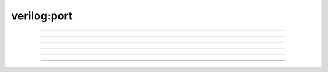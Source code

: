 verilog:port
************

.. verilog:port:: input [0:1]                port_name_01;
.. verilog:port:: input                      port_name_02 [0:1];
.. verilog:port:: input [0:1]                port_name_03 [0:1];
.. verilog:port:: input [0:1]                port_name_04 [0:1], other_name_04;
.. verilog:port:: input [0:1] other_name_05, port_name_05 [0:1];
.. verilog:port:: input [0:1]                port_name_06 [0:1], other_name_06 [0:1];
.. verilog:port:: input[0:1]port_name_07[0:1],other_name_07[0:1];
.. verilog:port:: input [ 0 : 1 ] port_name_08 [ 0 : 1 ] , other_name_08 [ 0 : 1 ] ;

...............................................................................

.. verilog:port:: input [CONST/(2 * a)]                port_name_12;
.. verilog:port:: input                                port_name_13 [CONST/(2 * a)];
.. verilog:port:: input [CONST/(2 * a)]                port_name_14 [CONST/(2 * a)];
.. verilog:port:: input [CONST/(2 * a)]                port_name_15 [CONST/(2 * a)], other_name_15;
.. verilog:port:: input [CONST/(2 * a)] other_name_16, port_name_16 [CONST/(2 * a)];
.. verilog:port:: input [CONST/(2 * a)]                port_name_17 [CONST/(2 * a)], other_name_17 [CONST/(2 * a)];
.. verilog:port:: input[CONST/(2*a)]port_name_18[CONST/(2*a)],other_name_18[CONST/(2*a)];
.. verilog:port:: input [ CONST / (2 * a) ] port_name_19 [ CONST / (2 * a) ] , other_name_19 [ CONST / (2 * a) ] ;

...............................................................................

.. verilog:port:: input []                port_name_23;
.. verilog:port:: input                   port_name_24 [];
.. verilog:port:: input []                port_name_25 [];
.. verilog:port:: input []                port_name_26 [], other_name_26;
.. verilog:port:: input [] other_name_27, port_name_27 [];
.. verilog:port:: input []                port_name_28 [], other_name_28 [];
.. verilog:port:: input[]port_name_29[],other_name_29[];
.. verilog:port:: input [ ] port_name_30 [ ] , other_name_30 [ ] ;

...............................................................................

.. verilog:port:: input [0:1][2:3]                port_name_34;
.. verilog:port:: input                           port_name_35 [0:1][2:3];
.. verilog:port:: input [0:1][2:3]                port_name_36 [0:1][2:3];
.. verilog:port:: input [0:1][2:3]                port_name_37 [0:1][2:3], other_name_37;
.. verilog:port:: input [0:1][2:3] other_name_38, port_name_38 [0:1][2:3];
.. verilog:port:: input [0:1][2:3]                port_name_39 [0:1][2:3], other_name_39 [0:1][2:3];
.. verilog:port:: input[0:1][2:3]port_name_40[0:1][2:3],other_name_40[0:1][2:3];
.. verilog:port:: input [ 0 : 1 ] [ 2 : 3 ] port_name_41 [ 0 : 1 ] [ 2 : 3 ] , other_name_41 [ 0 : 1 ] [ 2 : 3 ] ;

...............................................................................

.. verilog:port:: input [0] [CONST/(2 * a) : 4]                port_name_45;
.. verilog:port:: input                                        port_name_46 [0][CONST/(2 * a) : 4];
.. verilog:port:: input [0] [CONST/(2 * a) : 4]                port_name_47 [0][CONST/(2 * a) : 4];
.. verilog:port:: input [0] [CONST/(2 * a) : 4]                port_name_48 [0][CONST/(2 * a) : 4], other_name_48;
.. verilog:port:: input [0] [CONST/(2 * a) : 4] other_name_49, port_name_49 [0][CONST/(2 * a) : 4];
.. verilog:port:: input [0] [CONST/(2 * a) : 4]                port_name_50 [0][CONST/(2 * a) : 4], other_name_50 [0][CONST/(2 * a) : 4];
.. verilog:port:: input[0][CONST/(2*a):4]port_name_51[0][CONST/(2*a):4],other_name_51[0][CONST/(2*a):4];
.. verilog:port:: input [ 0 ] [ CONST / (2 * a) : 4 ] port_name_52 [ 0 ] [ CONST / (2 * a) : 4 ] , other_name_52 [ 0 ] [ CONST / (2 * a) : 4 ] ;

...............................................................................

.. verilog:port:: input [0] [CONST/(2 * a)][]                port_name_56;
.. verilog:port:: input                                      port_name_57 [0][CONST/(2 * a)][];
.. verilog:port:: input [0] [CONST/(2 * a)][]                port_name_58 [0][CONST/(2 * a)][];
.. verilog:port:: input [0] [CONST/(2 * a)][]                port_name_59 [0][CONST/(2 * a)][], other_name_59;
.. verilog:port:: input [0] [CONST/(2 * a)][] other_name_60, port_name_60 [0][CONST/(2 * a)][];
.. verilog:port:: input [0] [CONST/(2 * a)][]                port_name_61 [0][CONST/(2 * a)][], other_name_61 [0][CONST/(2 * a)][];
.. verilog:port:: input[0][CONST/(2*a)][]port_name_62[0][CONST/(2*a)][],other_name_62[0][CONST/(2*a)][];
.. verilog:port:: input [ 0 ] [ CONST / (2 * a) ] [ ] port_name_63 [ 0 ] [ CONST / (2 * a) ] [ ] , other_name_63 [ 0 ] [ CONST / (2 * a) ] [ ] ;

...............................................................................

.. verilog:port:: (* $flowmap_level = 1 * 2, attr = 4 *) input  wire [  DATA_WIDTH - 1:0  ] a1, b1, c1;
.. verilog:port:: (* $flowmap_level=1 *) input a2;
.. verilog:port:: (*$flowmap_level=1*) input \esc{aped[]tok()en ;
.. verilog:port:: inout       fbmimicbidir;
.. verilog:port:: inout DDRCASB;
.. verilog:port:: inout [width_b-1:0] q_b;
.. verilog:port:: inout wire  PACKAGE_PIN;
.. verilog:port:: input		DataOut_i;
.. verilog:port:: input		clk, kld;
.. verilog:port:: input	wire	[31:0]	a3, b2;
.. verilog:port:: input                                    configupdate;
.. verilog:port:: input                         dataa, datab, datac, datad;
.. verilog:port:: input                    cam_enable;
.. verilog:port:: input                  A1EN;
.. verilog:port:: input   clock,reset,req_0,req_1;
.. verilog:port:: input  B1EN;
.. verilog:port:: input  [7:0] tx_data        ;
.. verilog:port:: input  [SIZE-1:0]  state ;
.. verilog:port:: input  enable ;
.. verilog:port:: input  in;
.. verilog:port:: input  wire I;
.. verilog:port:: input  wire [7:0] inp_b;
.. verilog:port:: input  wire [WIDTH-1:0] I;
.. verilog:port:: input  wire clk;
.. verilog:port:: input Data0, Data1, Data2, Data3, Data4, Data5, Data6, Data7, Data8, Data9, Data10, Data11, Data12, Data13, Data14, Data15, Data16, Data17, Data18, Data19, Data20, Data21, Data22, Data23, Data24, Data25, Data26, Data27, Data28, Data29, Data30, Data31, Data32, Data33, Data34, Data35, Data36, Data37, Data38, Data39, Data40, Data41, Data42, Data43, Data44, Data45, Data46, Data47, Data48, Data49, Data50, Data51, Data52, Data53, Data54, Data55, Data56, Data57, Data58, Data59, Data60, Data61, Data62, Data63;
.. verilog:port:: input [width_clock-1:0] clk;
.. verilog:port:: input clock ;
.. verilog:port:: input clk;
.. verilog:port:: input cl$k, \reset* ;
.. verilog:port:: input data, clk, reset ;
.. verilog:port:: input data_in ;
.. verilog:port:: input din_0, din_1, sel ;
.. verilog:port:: input enable ;
.. verilog:port:: input integer a, b;
.. verilog:port:: input m_eth_payload_axis_tready;
.. verilog:port:: input reg [11:0] zero2;
.. verilog:port:: input reg zero1;
.. verilog:port:: input req_3 ;
.. verilog:port:: input reset   ;
.. verilog:port:: input signed      wire4;
.. verilog:port:: input signed [(B_WIDTH - 1):0] b;
.. verilog:port:: input wire				ci;
.. verilog:port:: input wire 		  S;
.. verilog:port:: input wire  D_OUT_0;
.. verilog:port:: input wire S0, S1, S2, S3;
.. verilog:port:: input wire [(DataWidth - 1):0] wdata_a_i;
.. verilog:port:: input wire [6:0]  OPMODE;
.. verilog:port:: input wire [DATA_WIDTH/2-1:0] b;
.. verilog:port:: input wire [NBITS-1:0] I1;
.. verilog:port:: input wire wrclk;
.. verilog:port:: output	reg		[31:0]	sum;
.. verilog:port:: output                 CO;
.. verilog:port:: output              clk_out                  ;
.. verilog:port:: output       rx_empty       ;
.. verilog:port:: output      y      ;
.. verilog:port:: output     clk_out    ;
.. verilog:port:: output  data_out_ack;
.. verilog:port:: output  out;
.. verilog:port:: output  parity_out ;
.. verilog:port:: output  reg out;
.. verilog:port:: output UUT_CO, UUT_ACCUMCO, UUT_SIGNEXTOUT;
.. verilog:port:: output [15:0] decoder_out ;
.. verilog:port:: output [3:0] binary_out  ;
.. verilog:port:: output [7 : 0] count;
.. verilog:port:: output [7:0] count;
.. verilog:port:: output [7:0] rx_data        ;
.. verilog:port:: output [WIDTHA+WIDTHB-1:0] RES;
.. verilog:port:: output [Y_WIDTH-1:0] X, Y, CO;
.. verilog:port:: output [number_of_channels-1:0] dataout;
.. verilog:port:: output gnt_0 ;
.. verilog:port:: output q, \q~ ;
.. verilog:port:: output reg	fs_ce;
.. verilog:port:: output reg  [WIDTH-1:0] out;
.. verilog:port:: output reg Q0, Q1, Q2, Q3;
.. verilog:port:: output reg [7:0] x, y, z, w;
.. verilog:port:: output reg carry_out, borrow_out, parity_out;
.. verilog:port:: output reg wfi_insn_o;
.. verilog:port:: output reg[WIDTH-1:0] POUT;
.. verilog:port:: output sbox_decrypt_o;
.. verilog:port:: output signed [SIZEOUT-1:0] REF_accum_out, accum_out;
.. verilog:port:: output wand Y;
.. verilog:port:: output wand [3:0] Y;
.. verilog:port:: output wire 	      CARRYCASCOUT;
.. verilog:port:: output wire 	     CIN;
.. verilog:port:: output wire [(DataWidth - 1):0] rdata_a_o;
.. verilog:port:: output wire [0:(PMPNumChan - 1)] pmp_req_err_o;
.. verilog:port:: output wire [3:0]  CARRYOUT;
.. verilog:port:: output wire [DATA_WIDTH-1:0] cout;
.. verilog:port:: output wire [NBITS-1:0] O;
.. verilog:port:: output wire wrclk;
.. verilog:port:: output wire[WIDTH-1:0] POUT;
.. verilog:port:: output wor X;
.. verilog:port:: output wor [3:0] X;

